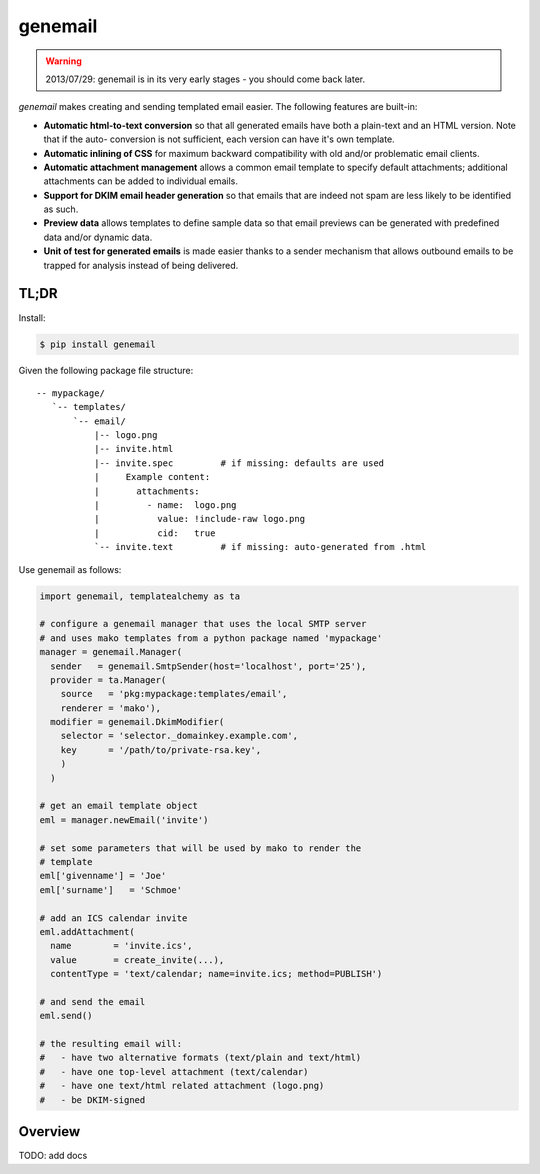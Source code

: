 ========
genemail
========

.. WARNING::

  2013/07/29: genemail is in its very early stages - you should come
  back later.

`genemail` makes creating and sending templated email easier. The
following features are built-in:

* **Automatic html-to-text conversion** so that all generated emails
  have both a plain-text and an HTML version. Note that if the auto-
  conversion is not sufficient, each version can have it's own
  template.

* **Automatic inlining of CSS** for maximum backward compatibility
  with old and/or problematic email clients.

* **Automatic attachment management** allows a common email template
  to specify default attachments; additional attachments can be added
  to individual emails.

* **Support for DKIM email header generation** so that emails that
  are indeed not spam are less likely to be identified as such.

* **Preview data** allows templates to define sample data so that
  email previews can be generated with predefined data and/or dynamic
  data.

* **Unit of test for generated emails** is made easier thanks to a
  sender mechanism that allows outbound emails to be trapped for
  analysis instead of being delivered.


TL;DR
=====

Install:

.. code-block:: bash

  $ pip install genemail

Given the following package file structure:

::

  -- mypackage/
     `-- templates/
         `-- email/
             |-- logo.png
             |-- invite.html
             |-- invite.spec         # if missing: defaults are used
             |     Example content:
             |       attachments:
             |         - name:  logo.png
             |           value: !include-raw logo.png
             |           cid:   true
             `-- invite.text         # if missing: auto-generated from .html

Use genemail as follows:

.. code-block:: python

  import genemail, templatealchemy as ta

  # configure a genemail manager that uses the local SMTP server
  # and uses mako templates from a python package named 'mypackage'
  manager = genemail.Manager(
    sender   = genemail.SmtpSender(host='localhost', port='25'),
    provider = ta.Manager(
      source   = 'pkg:mypackage:templates/email',
      renderer = 'mako'),
    modifier = genemail.DkimModifier(
      selector = 'selector._domainkey.example.com',
      key      = '/path/to/private-rsa.key',
      )
    )

  # get an email template object
  eml = manager.newEmail('invite')

  # set some parameters that will be used by mako to render the
  # template
  eml['givenname'] = 'Joe'
  eml['surname']   = 'Schmoe'

  # add an ICS calendar invite
  eml.addAttachment(
    name        = 'invite.ics',
    value       = create_invite(...),
    contentType = 'text/calendar; name=invite.ics; method=PUBLISH')

  # and send the email
  eml.send()

  # the resulting email will:
  #   - have two alternative formats (text/plain and text/html)
  #   - have one top-level attachment (text/calendar)
  #   - have one text/html related attachment (logo.png)
  #   - be DKIM-signed

Overview
========

TODO: add docs
